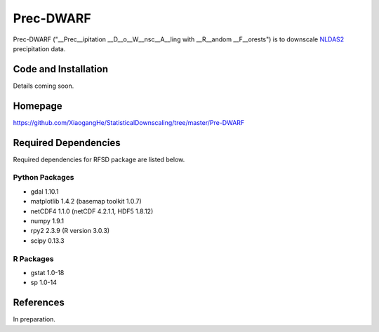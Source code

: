 ##########
Prec-DWARF
##########

Prec-DWARF ("__Prec__ipitation __D__o__W__nsc__A__ling with __R__andom __F__orests") is to downscale `NLDAS2
<http://ldas.gsfc.nasa.gov/nldas/NLDAS2forcing.php>`_ precipitation data.

Code and Installation
=============
Details coming soon.

Homepage
=============
https://github.com/XiaogangHe/StatisticalDownscaling/tree/master/Pre-DWARF

Required Dependencies
=============

Required dependencies for RFSD package are listed below.

Python Packages
-----------------

* gdal 1.10.1
* matplotlib 1.4.2 (basemap toolkit 1.0.7)
* netCDF4 1.1.0 (netCDF 4.2.1.1, HDF5 1.8.12)
* numpy 1.9.1
* rpy2 2.3.9 (R version 3.0.3)
* scipy 0.13.3

R Packages
-----------------

* gstat 1.0-18
* sp 1.0-14

References
=============
In preparation.
